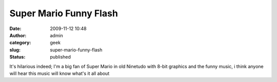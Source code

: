 Super Mario Funny Flash
#######################
:date: 2009-11-12 10:48
:author: admin
:category: geek
:slug: super-mario-funny-flash
:status: published

It's hilarious indeed; I'm a big fan of Super Mario in old Ninetudo with
8-bit graphics and the funny music, i think anyone will hear this music
will know what's it all about



